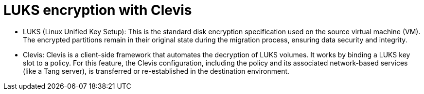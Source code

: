 // Module included in the following assemblies:
//
// * documentation/doc-Migration_Toolkit_for_Virtualization/master.adoc

:_content-type: CONCEPT
[id="luks-encryption-with-clevis_{context}"]
= LUKS encryption with Clevis



* LUKS (Linux Unified Key Setup): This is the standard disk encryption specification used on the source virtual machine (VM). The encrypted partitions remain in their original state during the migration process, ensuring data security and integrity.

* Clevis: Clevis is a client-side framework that automates the decryption of LUKS volumes. It works by binding a LUKS key slot to a policy. For this feature, the Clevis configuration, including the policy and its associated network-based services (like a Tang server), is transferred or re-established in the destination environment.
